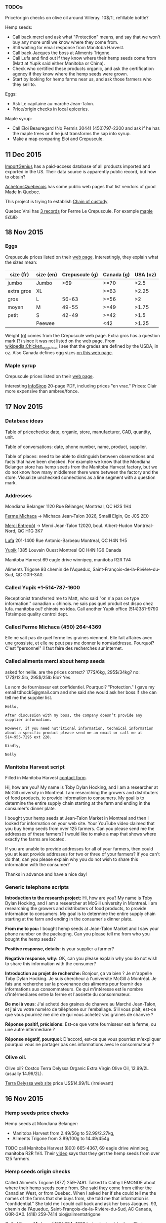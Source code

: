*** TODOs

Price/origin checks on olive oil around Villeray. 10$/1L refillable
bottle?

Hemp seeds:
- Call back merci and ask what "Protection" means, and say that we
  won't buy any more until we know where they come from.
- Still waiting for email response from Manitoba Harvest.
- Call back Jacques the boss at Aliments Trigone.
- Call Lufa and find out if they know where their hemp seeds come from
  (Matt at Yupik said either Manitoba or China).
- Check who certified these products organic, and ask the
  certification agency if they know where the hemp seeds were grown.
- Start by looking for hemp farms near us, and ask those farmers who
  they sell to.

Eggs:
- Ask Le capitaine au marche Jean-Talon.
- Price/origin checks in local epiceries.

Maple syrup:
- Call Eloi Beauregard (No Permis 3044) (450)797-2300 and ask if he
  has the maple trees or if he just transforms the sap into syrup.
- Make a map comparing Eloi and Crepuscule.

** 11 Dec 2015

[[https://www.importgenius.com/how-it-works][ImportGenius]] has a paid-access database of all products imported and
exported in the US. Their data source is apparently public record, but
how to obtain?

[[http://www.achetonsquebecois.com/][AchetonsQuebecois]] has some public web pages that list vendors of good
Made In Quebec.

This project is trying to establish [[https://en.wikipedia.org/wiki/Chain_of_custody][Chain of custody]].

Quebec Vrai has [[http://www.quebecvrai.org/membres?statut=0&entreprise=puscule][3 records]] for Ferme Le Crepuscule. For example [[http://www.quebecvrai.org/upload/contenu-fichiers/pa96001-01-cert-20150513-20150513115546.pdf][maple
syrup]].

** 18 Nov 2015

*** Eggs

Crepuscule prices listed on their [[https://www.fermelecrepuscule.com/fr/produits-biologique/oeufs.html][web page]]. Interestingly, they
explain what the sizes mean:

| size (fr)  | size (en) | Crepuscule (g) | Canada (g) | USA (oz) |
|------------+-----------+----------------+------------+----------|
| jumbo      | Jumbo     |            >69 | >=70       |     >2.5 |
| extra gros | XL        |                | >=63       |    >2.25 |
| gros       | L         |          56-63 | >=56       |       >2 |
| moyen      | M         |          49-55 | >=49       |    >1.75 |
| petit      | S         |          42-49 | >=42       |     >1.5 |
|            | Peewee    |                | <42        |    >1.25 |

Weight (g) comes from the Crepuscule web page. Extra gros has a
question mark (?) since it was not listed on the web page. From
[[https://en.wikipedia.org/wiki/Chicken_egg_sizes][wikipedia:Chicken_egg_sizes]] I see that the grades are defined by the
USDA, in oz. Also Canada defines egg sizes [[http://laws-lois.justice.gc.ca/eng/regulations/C.R.C.,_c._284/page-17.html][on this web page]].

*** Maple syrup

Crepuscule prices listed on their [[https://www.fermelecrepuscule.com/fr/produits-biologique/erable.html][web page]].

Interesting [[http://fpaq.ca/wp-content/uploads/2015/02/InfoSirop_Juin215_Web1.pdf][InfoSirop]] 20-page PDF, including prices "en vrac." Prices:
Clair more expensive than ambree/fonce.

** 17 Nov 2015
*** Database ideas
Table of pricechecks: date, organic, store, manufacturer, CAD,
quantity, unit.

Table of conversations: date, phone number, name, product, supplier.

Table of places: need to be able to distinguish between observations
and facts that have been checked. For example we know that the
Mondiana Belanger store has hemp seeds from the Manitoba Harvest
factory, but we do not know how many middlemen there were between the
factory and the store. Visualize unchecked connections as a line
segment with a question mark.

*** Addresses 

Mondiana Belanger
1120 Rue Bélanger, Montréal, QC H2S 1H4

[[http://www.fermemichaca.com/pages/contact.html][Ferme Michaca]] -> Michaca Jean-Talon
3026, Smaill
Elgin, Qc
J0S 2E0

[[http://alimentsmerci.com/points_de_vente.php][Merci Entrepôt]] -> Merci Jean-Talon
12020, boul. Albert-Hudon
Montréal-Nord, QC
H1G 3K7 

[[http://lufa.com/en/contact.html][Lufa]] 
201-1400 Rue Antonio-Barbeau 
Montreal, QC H4N 1H5

[[http://www.yupik.ca/shopcustcontact.asp][Yupik]]
1385 Louvain Ouest
Montreal QC H4N 1G6
Canada

Manitoba Harvest
69 eagle drive winnipeg,
manitoba R2R 1V4

Aliments Trigone
93 chemin de l'Aqueduc,
Saint-François-de-la-Rivière-du-Sud, QC G0R-3A0.

*** Called Yupik +1-514-787-1600

Receptionist transferred me to Matt, who said
"on n'a pas ce type information."
canadian + chinois. ne sais pas quel produit est dispo chez lufa.
manitoba ou? chinois no idea.
Call another Yupik office
(514)381-9790 Totsimpex quality control dept.

*** Called Ferme Michaca (450) 264-4369

Elle ne sait pas de quel ferme les graines viennent.
Elle fait affaires avec une grossiste,
et elle ne peut pas me donner le nom/addresse.
Pourquoi? C'est "personnel" 
il faut faire des recherches sur internet.

*** Called aliments merci about hemp seeds

asked for nellie. are the prices correct? 177$/6kg, 295$/34kg? no:
177$/12.5lb, 295$/25lb
Bio? Yes.

Le nom de fournisseur est confidentiel. Pourquoi? "Protection."
I gave my email tdhock5@gmail.com and she said she would ask 
her boss if she can tell me the supplier list.

#+BEGIN_SRC text
Hello,

After discussion with my boss, the company doesn’t provide any
supplier information.

However, if you need nutritional information, technical information
about a specific product please send me an email or call me at
514-955-7295 ext 228.

Kindly,

Nelly
#+END_SRC

*** Manitoba Harvest script

Filled in Manitoba Harvest [[http://manitobaharvest.com/contact.html][contact form]].

Hi, how are you? My name is Toby Dylan Hocking, and I am a researcher
at McGill university in Montreal. I am researching the growers and
distributers of food products, to provide information to consumers. My
goal is to determine the entire supply chain starting at the farm and
ending in the consumer's dinner plate.

I bought your hemp seeds at Jean-Talon Market in Montreal and then I
looked for information on your web site. Your YouTube video claimed
that you buy hemp seeds from over 125 farmers. Can you please send me
the addresses of these farmers? I would like to make a map that shows
where exactly the farms are located.

If you are unable to provide addresses for all of your farmers, then
could you at least provide addresses for two or three of your farmers?
If you can't do that, can you please explain why you do not wish to
share this information with the consumer?

Thanks in advance and have a nice day!

*** Generic telephone scripts

*Introduction to the research project:* Hi, how are you? My name is
Toby Dylan Hocking, and I am a researcher at McGill university in
Montreal. I am researching the growers and distributers of food
products, to provide information to consumers. My goal is to determine
the entire supply chain starting at the farm and ending in the
consumer's dinner plate.

*From me to you:* I bought hemp seeds at Jean-Talon Market and I saw
your phone number on the packaging. Can you please tell me from who
you bought the hemp seeds?

*Positive response, details:* is your supplier a farmer?

*Negative response, why:* OK, can you please explain why you do not
wish to share this information with the consumer?

*Introduction au projet de recherche:* Bonjour, ça va bien ? Je
m'appelle Toby Dylan Hocking. Je suis chercheur à l'université McGill
à Montréal. Je fais une recherche sur la provenance des aliments pour
fournir des informations aux consommateurs. Ce qui m'intéresse est le
nombre d'intérmediares entre la ferme et l'assiette du consommateur.

*De moi à vous*: J'ai acheté des graines de chanvre au Marché
Jean-Talon, et j'ai vu votre numéro de téléphone sur l'emballage. S'il
vous plaît, est-ce que vous pourriez me dire de qui vous achetez vos
graines de chanvre ?

*Réponse positif, précisions:* Est-ce que votre fournisseur est la
ferme, ou une autre intérmediare ?

*Réponse négatif, pourquoi:* D'accord, est-ce que vous pourriez
m'expliquer pourquoi vous ne partager pas ces informations avec le
consommateur ?

*** Olive oil.

Olive oil? Costco Terra Delyssa Organic Extra Virgin Olive Oil,
12.99/2L (usually 14.99/2L).

[[http://www.terradelyssa.com/product/get/tplParam/3/language/en][Terra Delyssa web site]] price US$14.99/1L (irrelevant)

** 16 Nov 2015
*** Hemp seeds price checks

Hemp seeds at Mondiana Belanger:
- Manitoba Harvest from 2.49/56g to 52.99/2.27kg, 
- Aliments Trigone from 3.89/100g to 14.49/454g.

TODO call Manitoba Harvest (800) 665-4367, 69 eagle drive winnipeg,
manitoba R2R 1V4. Their [[https://www.youtube.com/watch?v=8lBTILYe4Rw][video]] says that they get the hemp seeds from
over 125 farmers.

*** Hemp seeds origin checks

Called Aliments Trigone (877) 259-7491. Talked to Cathy LEMONDE about
where their hemp seeds come from. She said they come from either the
Canadian West, or from Quebec. When I asked her if she could tell me
the names of the farms that she buys from, she told me that
information is "confidential." She told me I could call back and ask
her boss Jacques. 93, chemin de l'Aqueduc,
Saint-François-de-la-Rivière-du-Sud, AC Canada, G0R-3A0. (418)
259-7414 bio@alimentstrigone

Called Ferme Michaca (450) 264-4369 but nobody picked up. Their
package says 7.55$/250g.

Called Aliments Merci (514) 955-7295 and I left a message on an
answering machine. Left a message and Nellie 955-7295 called back with
prices: 177/6kg, 295$/34kg.

Lufa's [[https://montreal.lufa.com/en/superMarket/product/slug/3603-graines-de-chanvre-bios/id/3603][hemp seeds web page]] says that sell them for 4$/100g and they
come from Yupik. Their [[http://www.yupik.ca/products/10019-ORGANIC-HULLED-HEMP-SEEDS/][hemp seeds web page]] says they sell them for
16.79$/lb. TODO call them and ask where they get them +1-514-787-1600,
1-855-449-8745.

